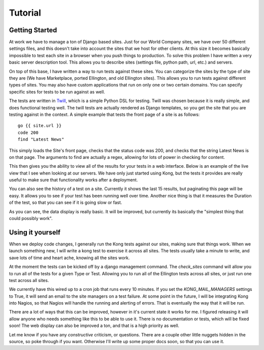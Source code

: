 Tutorial
========


Getting Started
---------------

At work we have to manage a ton of Django based sites. Just for our World Company sites, we have over 50 different settings files, and this doesn't take into account the sites that we host for other clients. At this size it becomes basically impossible to test each site in a browser when you push things to production. To solve this problem I have written a very basic server description tool. This allows you to describe sites (settings file, python path, url, etc.) and servers.

.. image:: _static/Admin.png

On top of this base, I have written a way to run tests against these sites. You can categorize the sites by the type of site they are (We have Marketplace, ported Ellington, and old Ellington sites). This allows you to run tests against different types of sites. You may also have custom applications that run on only one or two certain domains. You can specify specific sites for tests to be run against as well.

.. image:: _static/Type.png

The tests are written in `Twill <http://twill.idyll.org/commands.html>`_, which is a simple Python DSL for testing. Twill was chosen because it is really simple, and does functional testing well. The twill tests are actually rendered as Django templates, so you get the site that you are testing against in the context. A simple example that tests the front page of a site is as follows::

    go {{ site.url }}
    code 200
    find "Latest News"

This simply loads the Site's front page, checks that the status code was 200, and checks that the string Latest News is on that page. The arguments to find are actually a regex, allowing for lots of power in checking for content.

This then gives you the ability to view all of the results for your tests in a web interface. Below is an example of the live view that I see when looking at our servers. We have only just started using Kong, but the tests it provides are really useful to make sure that functionality works after a deployment.

.. image:: _static/Index.png

You can also see the history of a test on a site. Currently it shows the last 15 results, but paginating this page will be easy. It allows you to see if your test has been running well over time. Another nice thing is that it measures the Duration of the test, so that you can see if it is going slow or fast.

.. image:: _static/Site%20Result.png

As you can see, the data display is really basic. It will be improved, but currently its basically the "simplest thing that could possibly work".


Using it yourself
-----------------

When we deploy code changes, I generally run the Kong tests against our sites, making sure that things work. When we launch something new, I will write a kong test to exercise it across all sites. The tests usually take a minute to write, and save lots of time and heart ache, knowing all the sites work.

At the moment the tests can be kicked off by a django management command. The `check_sites` command will allow you to run all of the tests for a given Type or Test. Allowing you to run all of the Ellington tests across all sites, or just run one test across all sites.

..
     django-admin.py check_sites --type ellington
     django-admin.py check_sites --test test-front-page

We currently have this wired up to a cron job that runs every 10 minutes. If you set the `KONG_MAIL_MANAGERS` settings to True, it will send an email to the site managers on a test failure. At some point in the future, I will be integrating Kong into Nagios, so that Nagios will handle the running and alerting of errors. That is eventually the way that it will be run.

There are a lot of ways that this can be improved, however in it's current state it works for me. I figured releasing it will allow anyone who needs something like this to be able to use it. There is no documentation or tests, which will be fixed soon! The web display can also be improved a ton, and that is a high priority as well.

Let me know if you have any *constructive* criticism, or questions. There are a couple other little nuggets hidden in the source, so poke through if you want. Otherwise I'll write up some proper docs soon, so that you can use it.

